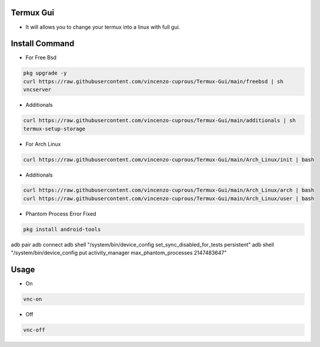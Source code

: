 Termux Gui
==========

- It will allows you to change your termux into a linux with full gui.

Install Command
===============


- For Free Bsd

.. code-block:: bash

   pkg upgrade -y
   curl https://raw.githubusercontent.com/vincenzo-cuprous/Termux-Gui/main/freebsd | sh
   vncserver

- Additionals

.. code-block:: bash

 curl https://raw.githubusercontent.com/vincenzo-cuprous/Termux-Gui/main/additionals | sh
 termux-setup-storage

- For Arch Linux

.. code-block:: bash

 curl https://raw.githubusercontent.com/vincenzo-cuprous/Termux-Gui/main/Arch_Linux/init | bash

- Additionals

.. code-block:: bash

 curl https://raw.githubusercontent.com/vincenzo-cuprous/Termux-Gui/main/Arch_Linux/arch | bash
 curl https://raw.githubusercontent.com/vincenzo-cuprous/Termux-Gui/main/Arch_Linux/user | bash

- Phantom Process Error Fixed

.. code-block:: bash

 pkg install android-tools
adb pair
adb connect
adb shell "/system/bin/device_config set_sync_disabled_for_tests persistent"
adb shell "/system/bin/device_config put activity_manager max_phantom_processes 2147483647"



Usage
=====

- On

.. code-block:: bash

   vnc-on

- Off

.. code-block:: bash

   vnc-off
